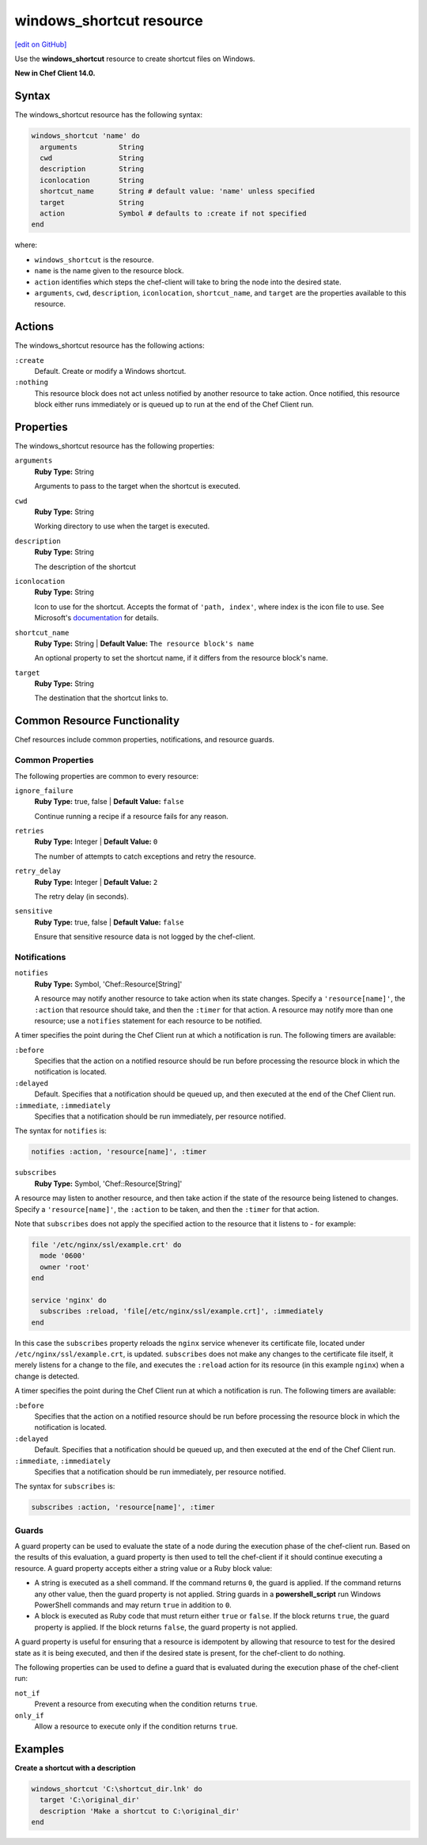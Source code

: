 =====================================================
windows_shortcut resource
=====================================================
`[edit on GitHub] <https://github.com/chef/chef-web-docs/blob/master/chef_master/source/resource_windows_shortcut.rst>`__

Use the **windows_shortcut** resource to create shortcut files on Windows.

**New in Chef Client 14.0.**

Syntax
=====================================================
The windows_shortcut resource has the following syntax:

.. code-block:: ruby

  windows_shortcut 'name' do
    arguments          String
    cwd                String
    description        String
    iconlocation       String
    shortcut_name      String # default value: 'name' unless specified
    target             String
    action             Symbol # defaults to :create if not specified
  end

where:

* ``windows_shortcut`` is the resource.
* ``name`` is the name given to the resource block.
* ``action`` identifies which steps the chef-client will take to bring the node into the desired state.
* ``arguments``, ``cwd``, ``description``, ``iconlocation``, ``shortcut_name``, and ``target`` are the properties available to this resource.

Actions
=====================================================

The windows_shortcut resource has the following actions:

``:create``
   Default. Create or modify a Windows shortcut.

``:nothing``
   .. tag resources_common_actions_nothing

   This resource block does not act unless notified by another resource to take action. Once notified, this resource block either runs immediately or is queued up to run at the end of the Chef Client run.

   .. end_tag

Properties
=====================================================

The windows_shortcut resource has the following properties:

``arguments``
   **Ruby Type:** String

   Arguments to pass to the target when the shortcut is executed.

``cwd``
   **Ruby Type:** String

   Working directory to use when the target is executed.

``description``
   **Ruby Type:** String

   The description of the shortcut

``iconlocation``
   **Ruby Type:** String

   Icon to use for the shortcut. Accepts the format of ``'path, index'``, where index is the icon file to use. See Microsoft's `documentation <https://msdn.microsoft.com/en-us/library/3s9bx7at.aspx>`__ for details.

``shortcut_name``
   **Ruby Type:** String | **Default Value:** ``The resource block's name``

   An optional property to set the shortcut name, if it differs from the resource block's name.

``target``
   **Ruby Type:** String

   The destination that the shortcut links to.

Common Resource Functionality
=====================================================

Chef resources include common properties, notifications, and resource guards.

Common Properties
-----------------------------------------------------

.. tag resources_common_properties

The following properties are common to every resource:

``ignore_failure``
  **Ruby Type:** true, false | **Default Value:** ``false``

  Continue running a recipe if a resource fails for any reason.

``retries``
  **Ruby Type:** Integer | **Default Value:** ``0``

  The number of attempts to catch exceptions and retry the resource.

``retry_delay``
  **Ruby Type:** Integer | **Default Value:** ``2``

  The retry delay (in seconds).

``sensitive``
  **Ruby Type:** true, false | **Default Value:** ``false``

  Ensure that sensitive resource data is not logged by the chef-client.

.. end_tag

Notifications
-----------------------------------------------------

``notifies``
  **Ruby Type:** Symbol, 'Chef::Resource[String]'

  .. tag resources_common_notification_notifies

  A resource may notify another resource to take action when its state changes. Specify a ``'resource[name]'``, the ``:action`` that resource should take, and then the ``:timer`` for that action. A resource may notify more than one resource; use a ``notifies`` statement for each resource to be notified.

  .. end_tag

.. tag resources_common_notification_timers

A timer specifies the point during the Chef Client run at which a notification is run. The following timers are available:

``:before``
   Specifies that the action on a notified resource should be run before processing the resource block in which the notification is located.

``:delayed``
   Default. Specifies that a notification should be queued up, and then executed at the end of the Chef Client run.

``:immediate``, ``:immediately``
   Specifies that a notification should be run immediately, per resource notified.

.. end_tag

.. tag resources_common_notification_notifies_syntax

The syntax for ``notifies`` is:

.. code-block:: ruby

  notifies :action, 'resource[name]', :timer

.. end_tag

``subscribes``
  **Ruby Type:** Symbol, 'Chef::Resource[String]'

.. tag resources_common_notification_subscribes

A resource may listen to another resource, and then take action if the state of the resource being listened to changes. Specify a ``'resource[name]'``, the ``:action`` to be taken, and then the ``:timer`` for that action.

Note that ``subscribes`` does not apply the specified action to the resource that it listens to - for example:

.. code-block:: ruby

 file '/etc/nginx/ssl/example.crt' do
   mode '0600'
   owner 'root'
 end

 service 'nginx' do
   subscribes :reload, 'file[/etc/nginx/ssl/example.crt]', :immediately
 end

In this case the ``subscribes`` property reloads the ``nginx`` service whenever its certificate file, located under ``/etc/nginx/ssl/example.crt``, is updated. ``subscribes`` does not make any changes to the certificate file itself, it merely listens for a change to the file, and executes the ``:reload`` action for its resource (in this example ``nginx``) when a change is detected.

.. end_tag

.. tag resources_common_notification_timers

A timer specifies the point during the Chef Client run at which a notification is run. The following timers are available:

``:before``
   Specifies that the action on a notified resource should be run before processing the resource block in which the notification is located.

``:delayed``
   Default. Specifies that a notification should be queued up, and then executed at the end of the Chef Client run.

``:immediate``, ``:immediately``
   Specifies that a notification should be run immediately, per resource notified.

.. end_tag

.. tag resources_common_notification_subscribes_syntax

The syntax for ``subscribes`` is:

.. code-block:: ruby

   subscribes :action, 'resource[name]', :timer

.. end_tag

Guards
-----------------------------------------------------

.. tag resources_common_guards

A guard property can be used to evaluate the state of a node during the execution phase of the chef-client run. Based on the results of this evaluation, a guard property is then used to tell the chef-client if it should continue executing a resource. A guard property accepts either a string value or a Ruby block value:

* A string is executed as a shell command. If the command returns ``0``, the guard is applied. If the command returns any other value, then the guard property is not applied. String guards in a **powershell_script** run Windows PowerShell commands and may return ``true`` in addition to ``0``.
* A block is executed as Ruby code that must return either ``true`` or ``false``. If the block returns ``true``, the guard property is applied. If the block returns ``false``, the guard property is not applied.

A guard property is useful for ensuring that a resource is idempotent by allowing that resource to test for the desired state as it is being executed, and then if the desired state is present, for the chef-client to do nothing.

.. end_tag
.. tag resources_common_guards_properties

The following properties can be used to define a guard that is evaluated during the execution phase of the chef-client run:

``not_if``
  Prevent a resource from executing when the condition returns ``true``.

``only_if``
  Allow a resource to execute only if the condition returns ``true``.

.. end_tag

Examples
=====================================================

**Create a shortcut with a description**

.. code-block:: ruby

  windows_shortcut 'C:\shortcut_dir.lnk' do
    target 'C:\original_dir'
    description 'Make a shortcut to C:\original_dir'
  end
